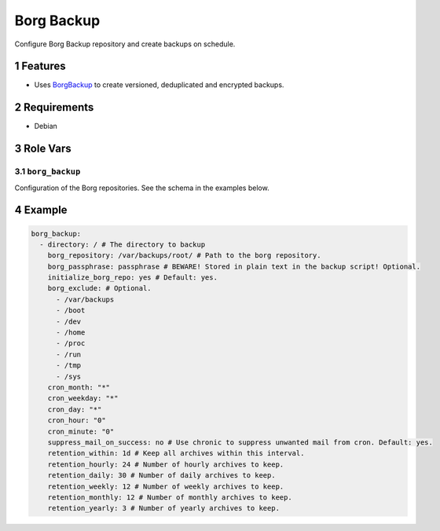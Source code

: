 .. sectnum::

Borg Backup
===========

Configure Borg Backup repository and create backups on schedule.

Features
--------

- Uses `BorgBackup`_ to create versioned, deduplicated and encrypted backups.

Requirements
------------

- Debian

Role Vars
---------

``borg_backup``
~~~~~~~~~~~~~~~

Configuration of the Borg repositories. See the schema in the examples below.

Example
-------

.. code:: yaml

    borg_backup:
      - directory: / # The directory to backup
        borg_repository: /var/backups/root/ # Path to the borg repository.
        borg_passphrase: passphrase # BEWARE! Stored in plain text in the backup script! Optional.
        initialize_borg_repo: yes # Default: yes.
        borg_exclude: # Optional.
          - /var/backups
          - /boot
          - /dev
          - /home
          - /proc
          - /run
          - /tmp
          - /sys
        cron_month: "*"
        cron_weekday: "*"
        cron_day: "*"
        cron_hour: "0"
        cron_minute: "0"
        suppress_mail_on_success: no # Use chronic to suppress unwanted mail from cron. Default: yes.
        retention_within: 1d # Keep all archives within this interval.
        retention_hourly: 24 # Number of hourly archives to keep.
        retention_daily: 30 # Number of daily archives to keep.
        retention_weekly: 12 # Number of weekly archives to keep.
        retention_monthly: 12 # Number of monthly archives to keep.
        retention_yearly: 3 # Number of yearly archives to keep.

.. _BorgBackup: https://github.com/borgbackup
